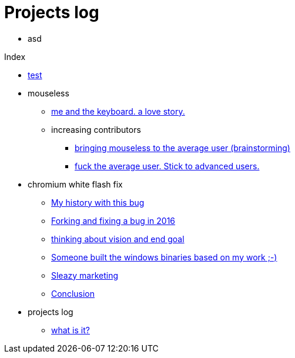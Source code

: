 = Projects log
:uri-asciidoctor: http://asciidoctor.org
:icons: font

++++
<ul>
<li>
asd
</li>
</ul>
++++


Index

++++
<ul><li>
++++
link:test-11[test]
++++
</li>

<li>mouseless</li><ul><li>
++++
link:me-and-the-keyboard-a-love-story-8[me and the keyboard. a love story.]
++++
</li>

<li>increasing contributors</li><ul><li>
++++
link:bringing-mouseless-to-the-average-user-brainstorming-9[bringing mouseless to the average user (brainstorming)]
++++
</li>
<li>
++++
link:fuck-the-average-user-stick-to-advanced-users-10[fuck the average user. Stick to advanced users.]
++++
</li>
</ul></ul>
<li>chromium white flash fix</li><ul><li>
++++
link:my-history-with-this-bug-2[My history with this bug]
++++
</li>
<li>
++++
link:forking-and-fixing-a-bug-in-2016-3[Forking and fixing a bug in 2016]
++++
</li>
<li>
++++
link:thinking-about-vision-and-end-goal-4[thinking about vision and end goal]
++++
</li>
<li>
++++
link:someone-built-the-windows-binaries-based-on-my-work-5[Someone built the windows binaries based on my work ;-)]
++++
</li>
<li>
++++
link:sleazy-marketing-6[Sleazy marketing]
++++
</li>
<li>
++++
link:conclusion-7[Conclusion]
++++
</li>
</ul>
<li>projects log</li><ul><li>
++++
link:what-is-it-1[what is it?]
++++
</li>
</ul></ul>
++++
